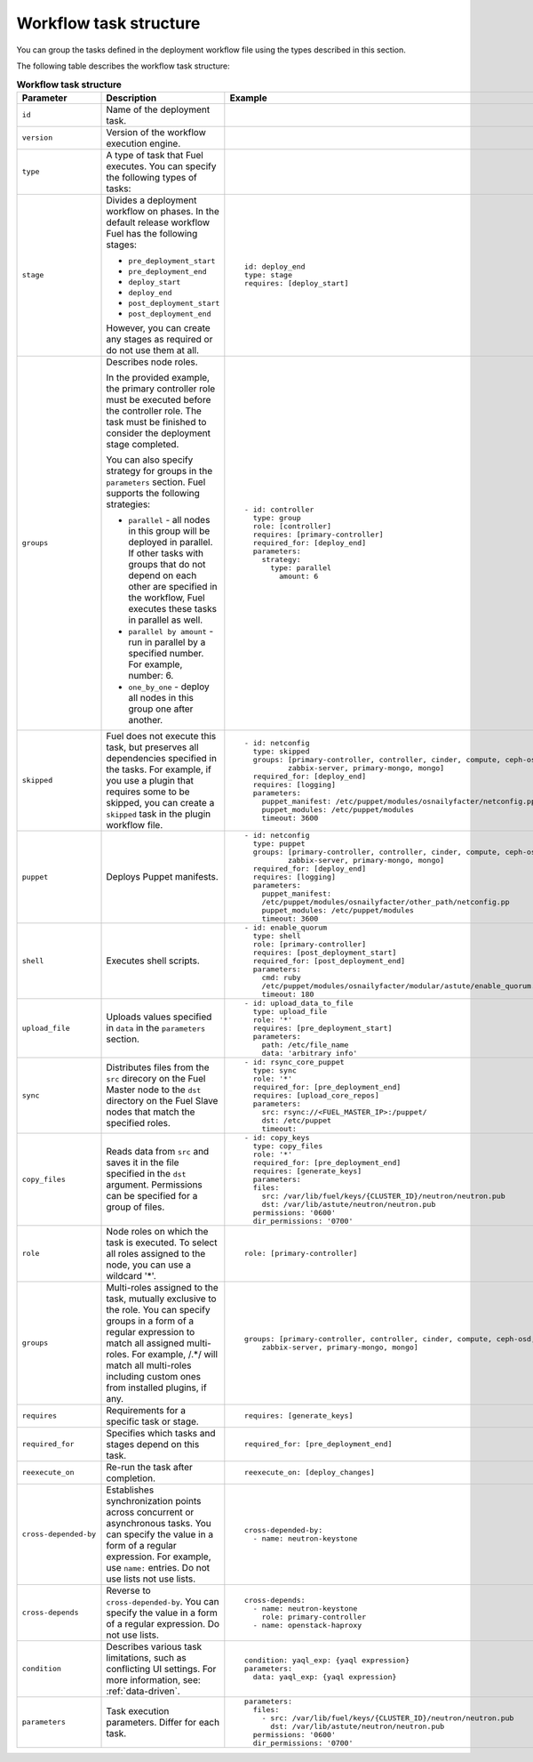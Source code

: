 .. _workflow-create-structure:

Workflow task structure
-----------------------

You can group the tasks defined in the deployment workflow
file using the types described in this section.

The following table describes the workflow task structure:

.. list-table:: **Workflow task structure**
   :widths: 10 10 10
   :header-rows: 1

   * - Parameter
     - Description
     - Example
   * - ``id``
     - Name of the deployment task.
     -
   * - ``version``
     - Version of the workflow execution engine.
     -
   * - ``type``
     - A type of task that Fuel executes. You can specify the
       following types of tasks:
     -
   * - ``stage``
     - Divides a deployment workflow on phases. In the default
       release workflow Fuel has the following stages:

       - ``pre_deployment_start``
       - ``pre_deployment_end``
       - ``deploy_start``
       - ``deploy_end``
       - ``post_deployment_start``
       - ``post_deployment_end``

       However, you can create any stages as required or do
       not use them at all.

     - ::

         id: deploy_end
         type: stage
         requires: [deploy_start]
   * - ``groups``
     - Describes node roles.

       In the provided example, the primary
       controller role must be executed before the controller role.
       The task must be finished to consider the deployment stage
       completed.

       You can also specify strategy for groups in the ``parameters``
       section. Fuel supports the following strategies:

       * ``parallel`` - all nodes in this group will be
         deployed in parallel. If other tasks with groups that do not
         depend on each other are specified in the workflow, Fuel executes
         these tasks in parallel as well.

       * ``parallel by amount`` - run in parallel by a specified number.
         For example, number: 6.

       * ``one_by_one`` - deploy all nodes in this group one after another.

     - ::

        - id: controller
          type: group
          role: [controller]
          requires: [primary-controller]
          required_for: [deploy_end]
          parameters:
            strategy:
              type: parallel
                amount: 6

   * - ``skipped``
     - Fuel does not execute this task, but preserves all dependencies specified
       in the tasks. For example, if you use a plugin that requires some to be
       skipped, you can create a ``skipped`` task in the plugin workflow file.
     - ::

        - id: netconfig
          type: skipped
          groups: [primary-controller, controller, cinder, compute, ceph-osd,
                  zabbix-server, primary-mongo, mongo]
          required_for: [deploy_end]
          requires: [logging]
          parameters:
            puppet_manifest: /etc/puppet/modules/osnailyfacter/netconfig.pp
            puppet_modules: /etc/puppet/modules
            timeout: 3600

   * - ``puppet``
     - Deploys Puppet manifests.
     - ::

        - id: netconfig
          type: puppet
          groups: [primary-controller, controller, cinder, compute, ceph-osd,
                  zabbix-server, primary-mongo, mongo]
          required_for: [deploy_end]
          requires: [logging]
          parameters:
            puppet_manifest:
            /etc/puppet/modules/osnailyfacter/other_path/netconfig.pp
            puppet_modules: /etc/puppet/modules
            timeout: 3600
   * - ``shell``
     - Executes shell scripts. 
     - ::

        - id: enable_quorum
          type: shell
          role: [primary-controller]
          requires: [post_deployment_start]
          required_for: [post_deployment_end]
          parameters:
            cmd: ruby
            /etc/puppet/modules/osnailyfacter/modular/astute/enable_quorum.rb
            timeout: 180
   * - ``upload_file``
     - Uploads values specified in ``data`` in the ``parameters`` section.
     - ::

        - id: upload_data_to_file
          type: upload_file
          role: '*'
          requires: [pre_deployment_start]
          parameters:
            path: /etc/file_name
            data: 'arbitrary info'
   * - ``sync``
     - Distributes files from the ``src`` direcory on the Fuel Master node
       to the ``dst`` directory on the Fuel Slave nodes that match the
       specified roles.
     - ::

        - id: rsync_core_puppet
          type: sync
          role: '*'
          required_for: [pre_deployment_end]
          requires: [upload_core_repos]
          parameters:
            src: rsync://<FUEL_MASTER_IP>:/puppet/
            dst: /etc/puppet
            timeout:

   * - ``copy_files``
     - Reads data from ``src`` and saves it in the file specified in the
       ``dst`` argument. Permissions can be specified for a group of files.
     - ::

        - id: copy_keys
          type: copy_files
          role: '*'
          required_for: [pre_deployment_end]
          requires: [generate_keys]
          parameters:
          files:
            src: /var/lib/fuel/keys/{CLUSTER_ID}/neutron/neutron.pub
            dst: /var/lib/astute/neutron/neutron.pub
          permissions: '0600'
          dir_permissions: '0700'

   * - ``role``
     - Node roles on which the task is executed. To select all roles assigned
       to the node, you can use a wildcard '*'.
     - ::

         role: [primary-controller]

   * - ``groups``
     - Multi-roles assigned to the task, mutually exclusive to the role. You
       can specify groups in a form of a regular expression to match all
       assigned multi-roles. For example, /.*/ will match all multi-roles
       including custom ones from installed plugins, if any.
     - ::

         groups: [primary-controller, controller, cinder, compute, ceph-osd,
             zabbix-server, primary-mongo, mongo]

   * - ``requires``
     - Requirements for a specific task or stage.
     - ::

         requires: [generate_keys]

   * - ``required_for``
     - Specifies which tasks and stages depend on this task.
     - ::

        required_for: [pre_deployment_end]

   * - ``reexecute_on``
     - Re-run the task after completion.
     - ::

        reexecute_on: [deploy_changes]

   * - ``cross-depended-by``
     - Establishes synchronization points across concurrent or asynchronous
       tasks. You can specify the value in a form of a regular expression.
       For example, use ``name:`` entries. Do not use lists
       not use lists.
     - ::

          cross-depended-by:
            - name: neutron-keystone

   * - ``cross-depends``
     - Reverse to ``cross-depended-by``. You can specify the value in a form
       of a regular expression. Do not use lists.
     - ::

         cross-depends: 
           - name: neutron-keystone
             role: primary-controller
           - name: openstack-haproxy

   * - ``condition``
     - Describes various task limitations, such as conflicting UI settings.
       For more information, see: :ref:`data-driven`.
     - ::

        condition: yaql_exp: {yaql expression}
        parameters:
          data: yaql_exp: {yaql expression}

   * - ``parameters``
     - Task execution parameters. Differ for each task. 
     - ::

         parameters:
           files:
             - src: /var/lib/fuel/keys/{CLUSTER_ID}/neutron/neutron.pub
               dst: /var/lib/astute/neutron/neutron.pub
           permissions: '0600'
           dir_permissions: '0700'
